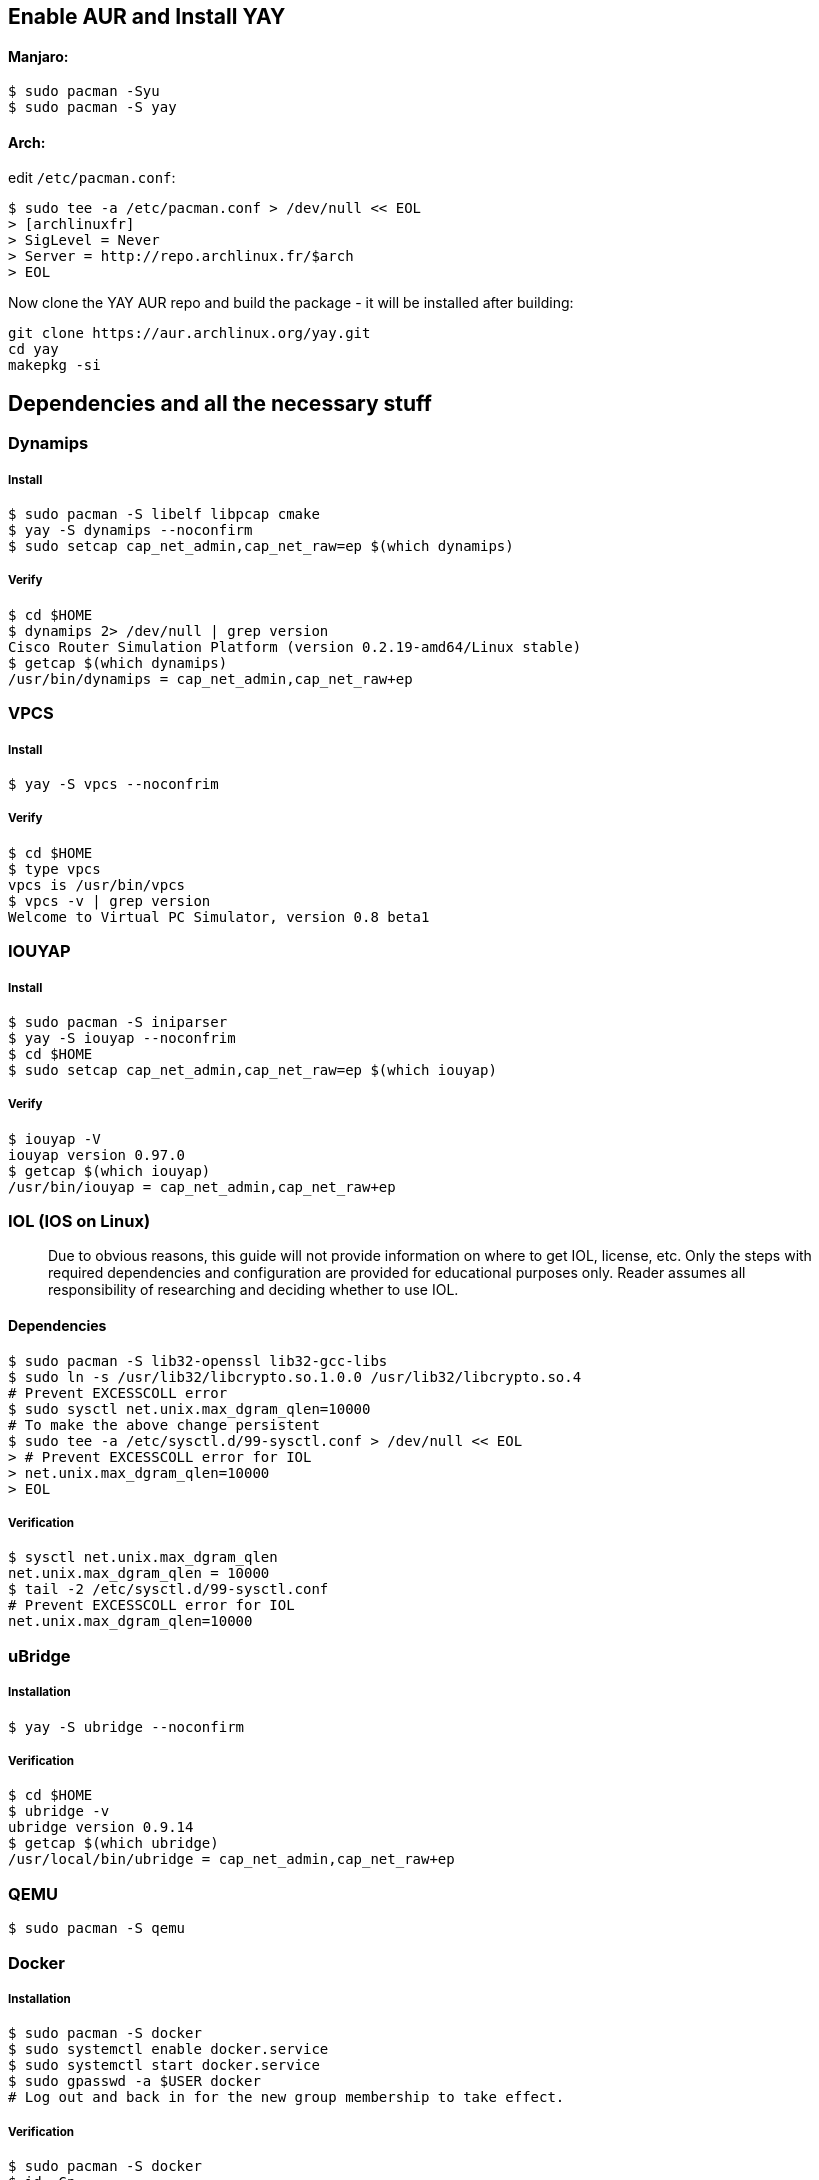 == Enable AUR and Install YAY
==== Manjaro:

[#src-listing]
[source,bash]
----
$ sudo pacman -Syu
$ sudo pacman -S yay
----
==== Arch:
edit `/etc/pacman.conf`:

[#src-listing]
[source,bash]
----
$ sudo tee -a /etc/pacman.conf > /dev/null << EOL
> [archlinuxfr]
> SigLevel = Never
> Server = http://repo.archlinux.fr/$arch
> EOL
----

Now clone the YAY AUR repo and build the package - it will be installed after building:

[#src-listing]
[source,bash]
----
git clone https://aur.archlinux.org/yay.git
cd yay
makepkg -si
----


== Dependencies and all the necessary stuff
=== Dynamips
===== Install
[#src-listing]
[source,bash]
----
$ sudo pacman -S libelf libpcap cmake
$ yay -S dynamips --noconfirm
$ sudo setcap cap_net_admin,cap_net_raw=ep $(which dynamips)
----
===== Verify
[#src-listing]
[source,bash]
----
$ cd $HOME
$ dynamips 2> /dev/null | grep version
Cisco Router Simulation Platform (version 0.2.19-amd64/Linux stable)
$ getcap $(which dynamips)
/usr/bin/dynamips = cap_net_admin,cap_net_raw+ep
----
=== VPCS
===== Install
[#src-listing]
[source,bash]
----
$ yay -S vpcs --noconfrim
----
===== Verify
[#src-listing]
[source,bash]
----
$ cd $HOME
$ type vpcs
vpcs is /usr/bin/vpcs
$ vpcs -v | grep version
Welcome to Virtual PC Simulator, version 0.8 beta1
----
=== IOUYAP
===== Install
[#src-listing]
[source,bash]
----
$ sudo pacman -S iniparser
$ yay -S iouyap --noconfrim
$ cd $HOME
$ sudo setcap cap_net_admin,cap_net_raw=ep $(which iouyap)
----

===== Verify
[#src-listing]
[source,bash]
----
$ iouyap -V
iouyap version 0.97.0
$ getcap $(which iouyap)
/usr/bin/iouyap = cap_net_admin,cap_net_raw+ep
----

=== IOL (IOS on Linux)
> Due to obvious reasons, this guide will not provide information on where to get IOL, license, etc. Only the steps with required dependencies and configuration are provided for educational purposes only. Reader assumes all responsibility of researching and deciding whether to use IOL.

==== Dependencies

[#src-listing]
[source,bash]
----
$ sudo pacman -S lib32-openssl lib32-gcc-libs
$ sudo ln -s /usr/lib32/libcrypto.so.1.0.0 /usr/lib32/libcrypto.so.4
# Prevent EXCESSCOLL error
$ sudo sysctl net.unix.max_dgram_qlen=10000
# To make the above change persistent
$ sudo tee -a /etc/sysctl.d/99-sysctl.conf > /dev/null << EOL
> # Prevent EXCESSCOLL error for IOL
> net.unix.max_dgram_qlen=10000
> EOL
----

===== Verification
[#src-listing]
[source,bash]
----
$ sysctl net.unix.max_dgram_qlen
net.unix.max_dgram_qlen = 10000
$ tail -2 /etc/sysctl.d/99-sysctl.conf
# Prevent EXCESSCOLL error for IOL
net.unix.max_dgram_qlen=10000
----

=== uBridge
===== Installation
[#src-listing]
[source,bash]
----
$ yay -S ubridge --noconfirm
----
===== Verification
[#src-listing]
[source,bash]
----
$ cd $HOME
$ ubridge -v
ubridge version 0.9.14
$ getcap $(which ubridge)
/usr/local/bin/ubridge = cap_net_admin,cap_net_raw+ep
----

=== QEMU
[#src-listing]
[source,bash]
----
$ sudo pacman -S qemu
----
=== Docker
===== Installation
[#src-listing]
[source,bash]
----
$ sudo pacman -S docker
$ sudo systemctl enable docker.service
$ sudo systemctl start docker.service
$ sudo gpasswd -a $USER docker
# Log out and back in for the new group membership to take effect.
----
===== Verification
[#src-listing]
[source,bash]
----
$ sudo pacman -S docker
$ id -Gn
user wheel docker
$ docker info
----

=== Wireshark
===== Installation
[#src-listing]
[source,bash]
----
$ sudo pacman -S wireshark-qt
$ sudo gpasswd -a $USER wireshark
# Log out and back in for the new group membership to take effect.
----
===== Verification
[#src-listing]
[source,bash]
----
$ id -Gn
user wheel wireshark docker
----

=== GNS3
==== python-pypi2pkgbuild
Install python-pypi2pkgbuild from AUR to create PKGBUILD from GNS3 git repos
[#src-listing]
[source,bash]
----
$ yay -S python-pypi2pkgbuild --noconfirm
----
Create an alias for pypi2pkgbuild to make creating/installing PKGBUILD easier:
[#src-listing]
[source,bash]
----
$ alias pypi2pkgalias='PKGEXT=.pkg.tar pypi2pkgbuild.py -g cython -b /tmp/pypi2pkgbuild/ -f'
----
==== GNS3 dependencies:
[#src-listing]
[source,bash]
----
$ sudo pacman -S qt5-svg qt5-websockets python-pip python-pyqt5 python-sip python-wheel git
----
===== GNS3-Server
Clone the repository and checkout the latest stabe release. Build the package with pypi2pkgbuild.

[#src-listing]
[source,bash]
----
$ mkdir -p $HOME/GNS3-Dev && cd $_
$ git clone https://github.com/GNS3/gns3-server.git
$ cd gns3-server
$ git tag --list 'v2.1.*'
$ git checkout v2.1.20
$ pypi2pkgalias git+file://$PWD
$ cd ..
----

===== GNS3-GUI
Repeat the process with GNS3-GUI.

[#src-listing]
[source,bash]
----
$ git clone https://github.com/GNS3/gns3-gui.git
$ cd gns3-gui
$ git tag --list 'v2.1.*'
$ git checkout v2.1.20
$ pypi2pkgalias git+file://$PWD
----

===== Verification

[#src-listing]
[source,bash]
----
$ pacman -Qe | grep gns3
python-gns3-gui-git 2.1.12.r0.ga1496bff-1
python-gns3-server-git 2.1.12.r0.gbccdfc97-1
----

===== Gnome launcher
To create a Gnome launcher, the following may be used.

[#src-listing]
[source,bash]
----
$ sudo tee -a /usr/share/applications/gns3.desktop > /dev/null << EOL
> [Desktop Entry]
> Type=Application
> Encoding=UTF-8
> Name=GNS3
> GenericName=Graphical Network Simulator 3
> Comment=Graphical Network Simulator 3
> Exec=/usr/bin/gns3
> Icon=gns3
> Terminal=false
> Categories=Application;Network;Qt;
> EOL
----
